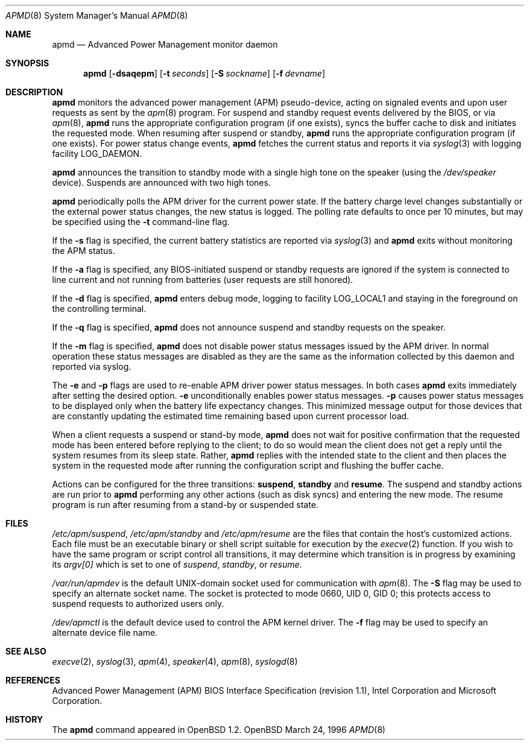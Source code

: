 .\" Copyright (c) 1995 John T. Kohl
.\" All rights reserved.
.\"
.\" Redistribution and use in source and binary forms, with or without
.\" modification, are permitted provided that the following conditions
.\" are met:
.\" 1. Redistributions of source code must retain the above copyright
.\"    notice, this list of conditions and the following disclaimer.
.\" 2. Redistributions in binary form must reproduce the above copyright
.\"    notice, this list of conditions and the following disclaimer in the
.\"    documentation and/or other materials provided with the distribution.
.\" 3. The name of the author may not be used to endorse or promote products
.\"    derived from this software without specific prior written permission.
.\"
.\" THIS SOFTWARE IS PROVIDED BY THE AUTHOR `AS IS'' AND ANY EXPRESS OR
.\" IMPLIED WARRANTIES, INCLUDING, BUT NOT LIMITED TO, THE IMPLIED
.\" WARRANTIES OF MERCHANTABILITY AND FITNESS FOR A PARTICULAR PURPOSE ARE
.\" DISCLAIMED.  IN NO EVENT SHALL THE AUTHOR BE LIABLE FOR ANY DIRECT,
.\" INDIRECT, INCIDENTAL, SPECIAL, EXEMPLARY, OR CONSEQUENTIAL DAMAGES
.\" (INCLUDING, BUT NOT LIMITED TO, PROCUREMENT OF SUBSTITUTE GOODS OR
.\" SERVICES; LOSS OF USE, DATA, OR PROFITS; OR BUSINESS INTERRUPTION)
.\" HOWEVER CAUSED AND ON ANY THEORY OF LIABILITY, WHETHER IN CONTRACT,
.\" STRICT LIABILITY, OR TORT (INCLUDING NEGLIGENCE OR OTHERWISE) ARISING IN
.\" ANY WAY OUT OF THE USE OF THIS SOFTWARE, EVEN IF ADVISED OF THE
.\" POSSIBILITY OF SUCH DAMAGE.
.\"
.\"	$Id: apmd.8,v 1.6 1998/11/08 00:21:26 aaron Exp $
.\"
.Dd March 24, 1996
.Dt APMD 8
.Os OpenBSD
.Sh NAME
.Nm apmd
.Nd Advanced Power Management monitor daemon
.Sh SYNOPSIS
.Nm apmd
.Op Fl dsaqepm
.Op Fl t Ar seconds
.Op Fl S Ar sockname
.Op Fl f Ar devname
.Sh DESCRIPTION
.Nm
monitors the advanced power management (APM) pseudo-device, acting on
signaled events and upon user requests as sent by the
.Xr apm 8 
program.
For suspend and standby request events delivered by the BIOS, or via
.Xr apm 8 ,
.Nm
runs the appropriate configuration program (if one exists),
syncs the buffer cache to disk and initiates the requested mode.
When resuming after suspend or standby,
.Nm
runs the appropriate configuration program (if one exists).
For power status change events,
.Nm
fetches the current status and reports it via
.Xr syslog 3 
with logging facility
.Dv LOG_DAEMON .
.Pp
.Nm
announces the transition to standby mode with a single high tone on the
speaker (using the
.Pa /dev/speaker
device).
Suspends are announced with two high tones.
.Pp
.Nm
periodically polls the APM driver for the current power state.  
If the battery charge level changes substantially or the external power
status changes, the new status is logged.  The polling rate defaults to
once per 10 minutes, but may be specified using the
.Fl t
command-line flag.
.Pp
If the
.Fl s
flag is specified, the current battery statistics are reported via
.Xr syslog 3
and
.Nm
exits without monitoring the APM status.
.Pp
If the
.Fl a
flag is specified, any BIOS-initiated suspend or standby requests are
ignored if the system is connected to line current and not running from
batteries (user requests are still honored).
.Pp
If the
.Fl d
flag is specified,
.Nm
enters debug mode, logging to facility
.Dv LOG_LOCAL1
and staying in the foreground on the controlling terminal.
.Pp
If the
.Fl q
flag is specified,
.Nm
does not announce suspend and standby requests on the speaker.
.Pp
If the
.Fl m
flag is specified,
.Nm
does not disable power status messages issued by the
.Tn APM
driver.  In normal operation these status messages are disabled as they are
the same as the information collected by this daemon and reported via syslog.
.Pp
The
.Fl e
and
.Fl p
flags are used to re-enable
.Tn APM
driver power status messages.  In both cases
.Nm
exits immediately after setting the desired option.
.Fl e
unconditionally enables power status messages.
.Fl p
causes power status messages to be displayed only when the
battery life expectancy changes.  This minimized message output
for those devices that are constantly updating the estimated time
remaining based upon current processor load.
.Pp
When a client requests a suspend or stand-by mode,
.Nm
does not wait for positive confirmation that the requested
mode has been entered before replying to the client; to do so would mean
the client does not get a reply until the system resumes from its sleep state.
Rather,
.Nm
replies with the intended state to the client and then places the system
in the requested mode after running the configuration script and
flushing the buffer cache.
.Pp
Actions can be configured for the three transitions:
.Cm suspend ,
.Cm standby
and
.Cm resume .
The suspend and standby actions are run prior to
.Nm
performing any other actions (such as disk syncs) and entering the new
mode.  The resume program is run after resuming from a stand-by or
suspended state.
.Sh FILES
.Pa /etc/apm/suspend ,
.Pa /etc/apm/standby
and
.Pa /etc/apm/resume
are the files that contain the host's customized actions.
Each file must be an executable binary or shell script suitable
for execution by the
.Xr execve 2 
function.
If you wish to have the same program or script control all transitions, it
may determine which transition is in progress by examining its 
.Va argv[0]
which is set to one of
.Ar suspend ,
.Ar standby ,
or
.Ar resume .
.Pp
.Pa /var/run/apmdev
is the default UNIX-domain socket used for communication with
.Xr apm 8 .
The
.Fl S
flag may be used to specify an alternate socket name.
The socket is protected to mode 0660, UID 0, GID 0; this protects access
to suspend requests to authorized users only.
.Pp
.Pa /dev/apmctl
is the default device used to control the APM kernel driver.
The
.Fl f
flag may be used to specify an alternate device file name.
.Sh SEE ALSO
.Xr execve 2 ,
.Xr syslog 3 ,
.Xr apm 4 ,
.Xr speaker 4 ,
.Xr apm 8 ,
.Xr syslogd 8
.Sh REFERENCES
Advanced Power Management (APM) BIOS Interface Specification (revision
1.1), Intel Corporation and Microsoft Corporation.
.Sh HISTORY
The
.Nm
command appeared in
.Ox 1.2 .

